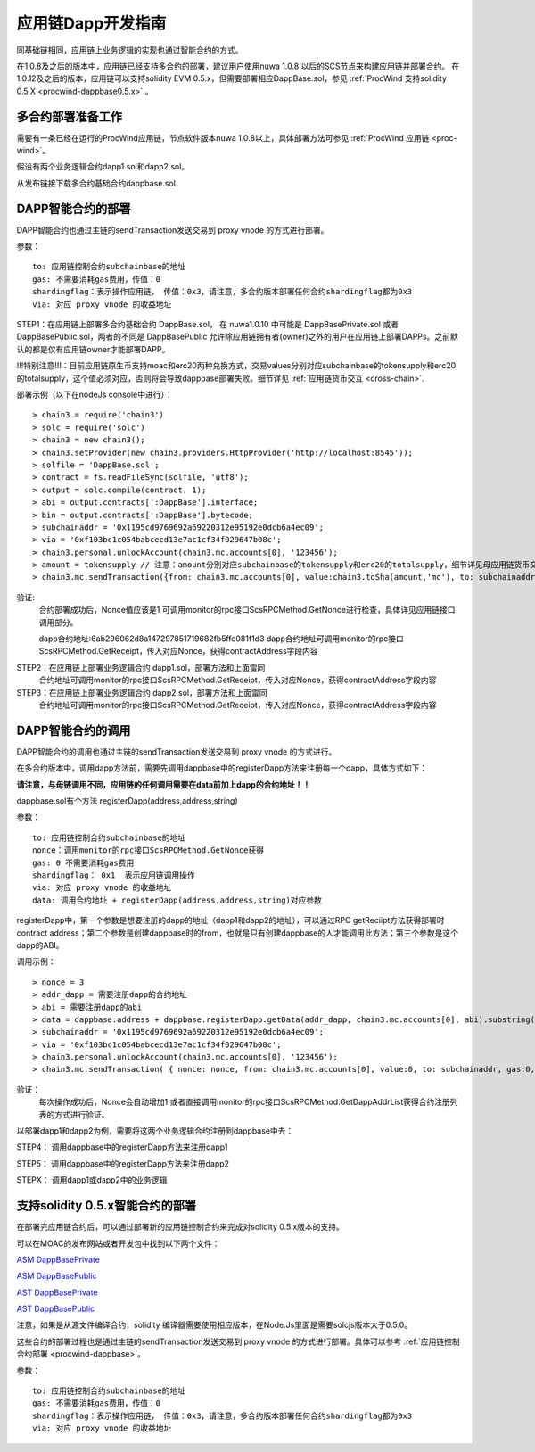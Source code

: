 .. _proc-wind-dapps:

应用链Dapp开发指南
^^^^^^^^^^^^^^^^^^^^^

同基础链相同，应用链上业务逻辑的实现也通过智能合约的方式。

在1.0.8及之后的版本中，应用链已经支持多合约的部署，建议用户使用nuwa 1.0.8 以后的SCS节点来构建应用链并部署合约。
在1.0.12及之后的版本，应用链可以支持solidity EVM 0.5.x，但需要部署相应DappBase.sol，参见 :ref:`ProcWind 支持solidity 0.5.X <procwind-dappbase0.5.x>`.。


多合约部署准备工作
--------------------
需要有一条已经在运行的ProcWind应用链，节点软件版本nuwa 1.0.8以上，具体部署方法可参见 :ref:`ProcWind 应用链 <proc-wind>`。

假设有两个业务逻辑合约dapp1.sol和dapp2.sol。

从发布链接下载多合约基础合约dappbase.sol


.. _procwind-dappbase:

DAPP智能合约的部署
--------------------


DAPP智能合约也通过主链的sendTransaction发送交易到 proxy vnode 的方式进行部署。

参数：
::
  to: 应用链控制合约subchainbase的地址
  gas: 不需要消耗gas费用，传值：0
  shardingflag：表示操作应用链， 传值：0x3，请注意，多合约版本部署任何合约shardingflag都为0x3  
  via: 对应 proxy vnode 的收益地址
  
STEP1：在应用链上部署多合约基础合约 DappBase.sol， 在 nuwa1.0.10 中可能是 DappBasePrivate.sol 或者 DappBasePublic.sol，两者的不同是
DappBasePublic 允许除应用链拥有者(owner)之外的用户在应用链上部署DAPPs。之前默认的都是仅有应用链owner才能部署DAPP。

!!!特别注意!!!：目前应用链原生币支持moac和erc20两种兑换方式，交易values分别对应subchainbase的tokensupply和erc20的totalsupply，这个值必须对应，否则将会导致dappbase部署失败。细节详见 :ref:`应用链货币交互 <cross-chain>`.

部署示例（以下在nodeJs console中进行）：
::
  > chain3 = require('chain3')
  > solc = require('solc')
  > chain3 = new chain3();
  > chain3.setProvider(new chain3.providers.HttpProvider('http://localhost:8545'));
  > solfile = 'DappBase.sol';
  > contract = fs.readFileSync(solfile, 'utf8');
  > output = solc.compile(contract, 1);                    
  > abi = output.contracts[':DappBase'].interface;
  > bin = output.contracts[':DappBase'].bytecode;
  > subchainaddr = '0x1195cd9769692a69220312e95192e0dcb6a4ec09';
  > via = '0xf103bc1c054babcecd13e7ac1cf34f029647b08c';  
  > chain3.personal.unlockAccount(chain3.mc.accounts[0], '123456');
  > amount = tokensupply // 注意：amount分别对应subchainbase的tokensupply和erc20的totalsupply，细节详见母应用链货币交互章节
  > chain3.mc.sendTransaction({from: chain3.mc.accounts[0], value:chain3.toSha(amount,'mc'), to: subchainaddr, gas:0, shardingFlag: "0x3", data: '0x' + bin, nonce: 0, via: via, });
      
验证: 
  合约部署成功后，Nonce值应该是1  
  可调用monitor的rpc接口ScsRPCMethod.GetNonce进行检查，具体详见应用链接口调用部分。
  
  dapp合约地址:6ab296062d8a147297851719682fb5ffe081f1d3
  dapp合约地址可调用monitor的rpc接口ScsRPCMethod.GetReceipt，传入对应Nonce，获得contractAddress字段内容


.. _procwind-dapp:

STEP2：在应用链上部署业务逻辑合约 dapp1.sol，部署方法和上面雷同
  合约地址可调用monitor的rpc接口ScsRPCMethod.GetReceipt，传入对应Nonce，获得contractAddress字段内容

STEP3：在应用链上部署业务逻辑合约 dapp2.sol，部署方法和上面雷同
  合约地址可调用monitor的rpc接口ScsRPCMethod.GetReceipt，传入对应Nonce，获得contractAddress字段内容
    

DAPP智能合约的调用
----------------------

DAPP智能合约的调用也通过主链的sendTransaction发送交易到 proxy vnode 的方式进行。

在多合约版本中，调用dapp方法前，需要先调用dappbase中的registerDapp方法来注册每一个dapp，具体方式如下：

**请注意，与母链调用不同，应用链的任何调用需要在data前加上dapp的合约地址！！**

dappbase.sol有个方法 registerDapp(address,address,string)

参数：
::
  to: 应用链控制合约subchainbase的地址
  nonce：调用monitor的rpc接口ScsRPCMethod.GetNonce获得
  gas: 0 不需要消耗gas费用
  shardingflag： 0x1  表示应用链调用操作
  via: 对应 proxy vnode 的收益地址
  data: 调用合约地址 + registerDapp(address,address,string)对应参数

registerDapp中，第一个参数是想要注册的dapp的地址（dapp1和dapp2的地址），可以通过RPC getReciipt方法获得部署时contract address；第二个参数是创建dappbase时的from，也就是只有创建dappbase的人才能调用此方法；第三个参数是这个dapp的ABI。
  
调用示例：
::
  > nonce = 3 
  > addr_dapp = 需要注册dapp的合约地址
  > abi = 需要注册dapp的abi
  > data = dappbase.address + dappbase.registerDapp.getData(addr_dapp, chain3.mc.accounts[0], abi).substring(2)   
  > subchainaddr = '0x1195cd9769692a69220312e95192e0dcb6a4ec09';
  > via = '0xf103bc1c054babcecd13e7ac1cf34f029647b08c';
  > chain3.personal.unlockAccount(chain3.mc.accounts[0], '123456');
  > chain3.mc.sendTransaction( { nonce: nonce, from: chain3.mc.accounts[0], value:0, to: subchainaddr, gas:0, shardingFlag:'0x1', data: data, via: via,});
  
验证：
  每次操作成功后，Nonce会自动增加1
  或者直接调用monitor的rpc接口ScsRPCMethod.GetDappAddrList获得合约注册列表的方式进行验证。

以部署dapp1和dapp2为例，需要将这两个业务逻辑合约注册到dappbase中去：

STEP4： 调用dappbase中的registerDapp方法来注册dapp1

STEP5： 调用dappbase中的registerDapp方法来注册dapp2

STEPX： 调用dapp1或dapp2中的业务逻辑

.. _procwind-dappbase0.5.x:

支持solidity 0.5.x智能合约的部署
------------------------------

在部署完应用链合约后，可以通过部署新的应用链控制合约来完成对solidity 0.5.x版本的支持。

可以在MOAC的发布网站或者开发包中找到以下两个文件：

`ASM DappBasePrivate <https://github.com/MOACChain/moac-core/blob/master/procwind/asm/DappBasePrivate_0.5.sol>`_

`ASM DappBasePublic <https://github.com/MOACChain/moac-core/blob/master/procwind/asm/DappBasePublic_0.5.sol>`_

`AST DappBasePrivate <https://github.com/MOACChain/moac-core/blob/master/procwind/ast/DappBasePrivate_0.5.sol>`_

`AST DappBasePublic <https://github.com/MOACChain/moac-core/blob/master/procwind/ast/DappBasePublic_0.5.sol>`_


注意，如果是从源文件编译合约，solidity 编译器需要使用相应版本，在Node.Js里面是需要solcjs版本大于0.5.0。

这些合约的部署过程也是通过主链的sendTransaction发送交易到 proxy vnode 的方式进行部署。具体可以参考 :ref:`应用链控制合约部署 <procwind-dappbase>`。

参数：
::
  to: 应用链控制合约subchainbase的地址
  gas: 不需要消耗gas费用，传值：0
  shardingflag：表示操作应用链， 传值：0x3，请注意，多合约版本部署任何合约shardingflag都为0x3  
  via: 对应 proxy vnode 的收益地址
  


